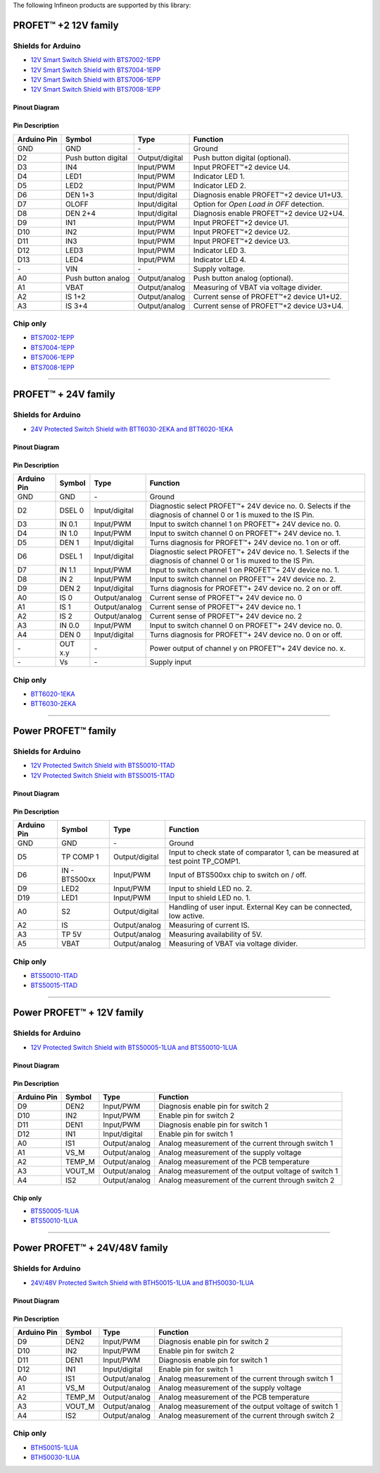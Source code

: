 The following Infineon products are supported by this library:

PROFET\ |trade|\  +2 12V family
------------------------------

.. image:: img/bts700x_shield.jpg
    :width: 150

.. image:: img/bts700x_chip.png
    :width: 100

Shields for Arduino
"""""""""""""""""""

* `12V Smart Switch Shield with BTS7002-1EPP`_
* `12V Smart Switch Shield with BTS7004-1EPP`_
* `12V Smart Switch Shield with BTS7006-1EPP`_
* `12V Smart Switch Shield with BTS7008-1EPP`_

Pinout Diagram
^^^^^^^^^^^^^^

.. image:: img/shield_bts700x_pinout.png
    :width: 450

Pin Description
^^^^^^^^^^^^^^^

.. list-table::
    :header-rows: 1

    * - Arduino Pin
      - Symbol
      - Type
      - Function
    * - GND
      - GND
      - \-
      - Ground
    * - D2
      - Push button digital
      - Output/digital
      - Push button digital (optional).
    * - D3
      - IN4
      - Input/PWM
      - Input PROFET\ |trade|\ +2 device U4.
    * - D4
      - LED1
      - Input/PWM
      - Indicator LED 1.
    * - D5
      - LED2
      - Input/PWM
      - Indicator LED 2.
    * - D6
      - DEN 1+3
      - Input/digital
      - Diagnosis enable PROFET\ |trade|\ +2 device U1+U3.
    * - D7
      - OLOFF
      - Input/digital
      - Option for *Open Load in OFF* detection.
    * - D8
      - DEN 2+4
      - Input/digital
      - Diagnosis enable PROFET\ |trade|\ +2 device U2+U4.
    * - D9
      - IN1
      - Input/PWM
      - Input PROFET\ |trade|\ +2 device U1.
    * - D10
      - IN2
      - Input/PWM
      - Input PROFET\ |trade|\ +2 device U2.
    * - D11
      - IN3
      - Input/PWM
      - Input PROFET\ |trade|\ +2 device U3.
    * - D12
      - LED3
      - Input/PWM
      - Indicator LED 3.
    * - D13
      - LED4
      - Input/PWM
      - Indicator LED 4.
    * - \-
      - VIN
      - \-
      - Supply voltage.
    * - A0
      - Push button analog
      - Output/analog
      - Push button analog (optional).
    * - A1
      - VBAT
      - Output/analog
      - Measuring of VBAT via voltage divider.
    * - A2
      - IS 1+2
      - Output/analog
      - Current sense of PROFET\ |trade|\ +2 device U1+U2.
    * - A3
      - IS 3+4
      - Output/analog
      - Current sense of PROFET\ |trade|\ +2 device U3+U4.

Chip only
"""""""""

* `BTS7002-1EPP`_
* `BTS7004-1EPP`_
* `BTS7006-1EPP`_
* `BTS7008-1EPP`_

---------------

PROFET\ |trade|\  + 24V family
-----------------------------
.. |trade|    unicode:: U+2122 .. TRADEMARK SIGN

.. image:: img/btt6x_shield.jpg
    :width: 150

.. image:: img/btt6x_chip.jpg
    :width: 150

Shields for Arduino
"""""""""""""""""""

* `24V Protected Switch Shield with BTT6030-2EKA and BTT6020-1EKA`_

Pinout Diagram
^^^^^^^^^^^^^^

.. image:: img/shield_btt6030_pinout.png
    :width: 450

Pin Description
^^^^^^^^^^^^^^^

.. list-table::
    :header-rows: 1

    * - Arduino Pin
      - Symbol
      - Type
      - Function
    * - GND
      - GND
      - \-
      - Ground
    * - D2
      - DSEL 0
      - Input/digital
      - Diagnostic select PROFET\ |trade|\ + 24V device no. 0. Selects if the diagnosis of channel 0 or 1 is muxed to the IS Pin.
    * - D3
      - IN 0.1
      - Input/PWM
      - Input to switch channel 1 on PROFET\ |trade|\ + 24V device no. 0.
    * - D4
      - IN 1.0
      - Input/PWM
      - Input to switch channel 0 on PROFET\ |trade|\ + 24V device no. 1.
    * - D5
      - DEN 1
      - Input/digital
      - Turns diagnosis for PROFET\ |trade|\ + 24V device no. 1 on or off.
    * - D6
      - DSEL 1
      - Input/digital
      - Diagnostic select PROFET\ |trade|\ + 24V device no. 1. Selects if the diagnosis of channel 0 or 1 is muxed to the IS Pin.
    * - D7
      - IN 1.1
      - Input/PWM
      - Input to switch channel 1 on PROFET\ |trade|\ + 24V device no. 1.
    * - D8
      - IN 2
      - Input/PWM
      - Input to switch channel on PROFET\ |trade|\ + 24V device no. 2.
    * - D9
      - DEN 2
      - Input/digital
      - Turns diagnosis for PROFET\ |trade|\ + 24V device no. 2 on or off.
    * - A0
      - IS 0
      - Output/analog
      - Current sense of PROFET\ |trade|\ + 24V device no. 0
    * - A1
      - IS 1
      - Output/analog
      - Current sense of PROFET\ |trade|\ + 24V device no. 1
    * - A2
      - IS 2
      - Output/analog
      - Current sense of PROFET\ |trade|\ + 24V device no. 2
    * - A3
      - IN 0.0
      - Input/PWM
      - Input to switch channel 0 on PROFET\ |trade|\ + 24V device no. 0.
    * - A4
      - DEN 0
      - Input/digital
      - Turns diagnosis for PROFET\ |trade|\ + 24V device no. 0 on or off.
    * - \-
      - OUT x.y
      - \-
      - Power output of channel y on PROFET\ |trade|\ + 24V device no. x.
    * - \-
      - Vs
      - \-
      - Supply input

Chip only
"""""""""

* `BTT6020-1EKA`_
* `BTT6030-2EKA`_

-----------

Power PROFET\ |trade|\  family
-----------------------------

.. image:: img/bts5001x_shield.png
    :width: 150

.. image:: img/bts5001x_chip.jpg
    :width: 150

Shields for Arduino
"""""""""""""""""""

* `12V Protected Switch Shield with BTS50010-1TAD`_
* `12V Protected Switch Shield with BTS50015-1TAD`_

Pinout Diagram
^^^^^^^^^^^^^^

.. image:: img/shield_bts5001x_pinout.png
    :width: 450

Pin Description
^^^^^^^^^^^^^^^

.. list-table::
    :header-rows: 1

    * - Arduino Pin
      - Symbol
      - Type
      - Function
    * - GND
      - GND
      - \-
      - Ground
    * - D5
      - TP COMP 1
      - Output/digital
      - Input to check state of comparator 1, can be measured at test point TP_COMP1.
    * - D6
      - IN - BTS500xx
      - Input/PWM
      - Input of BTS500xx chip to switch on / off.
    * - D9
      - LED2
      - Input/PWM
      - Input to shield LED no. 2.
    * - D19
      - LED1
      - Input/PWM
      - Input to shield LED no. 1.
    * - A0
      - S2
      - Output/digital
      - Handling of user input. External Key can be connected, low active.
    * - A2
      - IS
      - Output/analog
      - Measuring of current IS.
    * - A3
      - TP 5V
      - Output/analog
      - Measuring availability of 5V.
    * - A5
      - VBAT
      - Output/analog
      - Measuring of VBAT via voltage divider.


Chip only
"""""""""

* `BTS50010-1TAD`_
* `BTS50015-1TAD`_

---------------

Power PROFET\ |trade|\  + 12V family
------------------------------------

.. image:: img/Power_PROFET_BTS500xx_1LUA.png
  :width: 150

.. image:: img/BTS50005_1LUA_Chip.jpg
  :width: 150

.. image:: img/BTS50010_1LUA_Chip.jpg
  :width: 150

Shields for Arduino
"""""""""""""""""""
* `12V Protected Switch Shield with BTS50005-1LUA and BTS50010-1LUA`_

Pinout Diagram
^^^^^^^^^^^^^^
.. image:: img/shield_bts500xx_pinout.png
  :width: 450

Pin Description
^^^^^^^^^^^^^^^
.. list-table::
    :header-rows: 1

    * - Arduino Pin
      - Symbol
      - Type
      - Function
    * - D9
      - DEN2
      - Input/PWM
      - Diagnosis enable pin for switch 2
    * - D10
      - IN2
      - Input/PWM
      - Enable pin for switch 2
    * - D11
      - DEN1
      - Input/PWM
      - Diagnosis enable pin for switch 1
    * - D12
      - IN1
      - Input/digital
      - Enable pin for switch 1
    * - A0
      - IS1
      - Output/analog
      - Analog measurement of the current through switch 1
    * - A1
      - VS_M
      - Output/analog
      - Analog measurement of the supply voltage
    * - A2
      - TEMP_M
      - Output/analog
      - Analog measurement of the PCB temperature
    * - A3
      - VOUT_M
      - Output/analog
      - Analog measurement of the output voltage of switch 1
    * - A4
      - IS2
      - Output/analog
      - Analog measurement of the current through switch 2

Chip only
^^^^^^^^^
* `BTS50005-1LUA`_
* `BTS50010-1LUA`_

-----------

Power PROFET\ |trade|\  + 24V/48V family
----------------------------------------
.. image:: img/Power_PROFET_BTS500xx_1LUA.png
    :width: 150

.. image:: img/bth500xx_1LUA.png
    :width: 150

Shields for Arduino
"""""""""""""""""""
* `24V/48V Protected Switch Shield with BTH50015-1LUA and BTH50030-1LUA`_ 
  
Pinout Diagram
^^^^^^^^^^^^^^
.. image:: img/shield_bts500xx_pinout.png
    :width: 450

Pin Description
^^^^^^^^^^^^^^^
.. list-table::
    :header-rows: 1

    * - Arduino Pin
      - Symbol
      - Type
      - Function
    * - D9
      - DEN2
      - Input/PWM
      - Diagnosis enable pin for switch 2
    * - D10
      - IN2
      - Input/PWM
      - Enable pin for switch 2
    * - D11
      - DEN1
      - Input/PWM
      - Diagnosis enable pin for switch 1
    * - D12
      - IN1
      - Input/digital
      - Enable pin for switch 1
    * - A0
      - IS1
      - Output/analog
      - Analog measurement of the current through switch 1
    * - A1
      - VS_M
      - Output/analog
      - Analog measurement of the supply voltage
    * - A2
      - TEMP_M
      - Output/analog
      - Analog measurement of the PCB temperature
    * - A3
      - VOUT_M
      - Output/analog
      - Analog measurement of the output voltage of switch 1
    * - A4
      - IS2
      - Output/analog
      - Analog measurement of the current through switch 2

Chip only
"""""""""

* `BTH50015-1LUA`_
* `BTH50030-1LUA`_

.. _`BTH50015-1LUA`: https://www.infineon.com/cms/de/product/power/smart-power-switches/high-side-switches/power-profet-plus-12v-automotive-smart-high-side-switch/bth50015-1lua/
.. _`BTH50030-1LUA`: https://www.infineon.com/cms/de/product/power/smart-power-switches/high-side-switches/power-profet-plus-12v-automotive-smart-high-side-switch/bth50030-1lua/
.. _`BTT6020-1EKA`: https://www.infineon.com/cms/en/product/power/smart-low-side-high-side-switches/high-side-switches/profet-plus-24v-automotive-smart-high-side-switch/btt6020-1era/
.. _`BTT6030-2EKA`: https://www.infineon.com/cms/en/product/power/smart-low-side-high-side-switches/high-side-switches/profet-plus-24v-automotive-smart-high-side-switch/btt6030-2era/
.. _`BTS50010-1TAD`: https://www.infineon.com/cms/en/product/power/smart-low-side-high-side-switches/high-side-switches/power-profet-automotive-smart-high-side-switch/bts50010-1tad/
.. _`BTS50015-1TAD`: https://www.infineon.com/cms/en/product/power/smart-low-side-high-side-switches/high-side-switches/power-profet-automotive-smart-high-side-switch/bts50015-1tad/
.. _`BTS50005-1LUA`: https://www.infineon.com/cms/de/product/power/smart-power-switches/high-side-switches/power-profet-plus-12v-automotive-smart-high-side-switch/bts50005-1lua/
.. _`BTS50010-1LUA`: https://www.infineon.com/cms/de/product/power/smart-power-switches/high-side-switches/power-profet-plus-12v-automotive-smart-high-side-switch/bts50010-1lua/
.. _`BTS7002-1EPP`: https://www.infineon.com/cms/en/product/power/smart-power-switches/high-side-switches/profet-plus-2-12v-automotive-smart-high-side-switch/bts7002-1epp/
.. _`BTS7004-1EPP`: https://www.infineon.com/cms/en/product/power/smart-low-side-high-side-switches/high-side-switches/profet-plus-2-12v-automotive-smart-high-side-switch/bts7004-1epp/
.. _`BTS7006-1EPP`: https://www.infineon.com/cms/en/product/power/smart-low-side-high-side-switches/high-side-switches/profet-plus-2-12v-automotive-smart-high-side-switch/bts7006-1epp/
.. _`BTS7008-1EPP`: https://www.infineon.com/cms/en/product/power/smart-low-side-high-side-switches/high-side-switches/profet-plus-2-12v-automotive-smart-high-side-switch/bts7008-1epp/

.. _`24V/48V Protected Switch Shield with BTH50015-1LUA and BTH50030-1LUA`: https://www.infineon.com/cms/en/product/evaluation-boards/board-bth50015-1lua/
.. _`24V Protected Switch Shield with BTT6030-2EKA and BTT6020-1EKA`: https://www.infineon.com/cms/en/product/evaluation-boards/24v_shield_btt6030/
.. _`12V Protected Switch Shield with BTS50010-1TAD`: https://www.infineon.com/cms/en/product/evaluation-boards/shield_bts50010-1tad/
.. _`12V Protected Switch Shield with BTS50015-1TAD`: https://www.infineon.com/cms/en/product/evaluation-boards/shield_bts50015-1tad/
.. _`12V Protected Switch Shield with BTS50005-1LUA and BTS50010-1LUA`: https://www.infineon.com/cms/en/product/evaluation-boards/board-bts50005-1lua/
.. _`12V Smart Switch Shield with BTS7002-1EPP`: https://www.infineon.com/cms/en/product/evaluation-boards/shield_bts7002-1epp/
.. _`12V Smart Switch Shield with BTS7004-1EPP`: https://www.infineon.com/cms/en/product/evaluation-boards/shield_bts7004-1epp/
.. _`12V Smart Switch Shield with BTS7006-1EPP`: https://www.infineon.com/cms/en/product/evaluation-boards/shield_bts7006-1epp/
.. _`12V Smart Switch Shield with BTS7008-1EPP`: https://www.infineon.com/cms/en/product/evaluation-boards/shield_bts7008-1epp/
